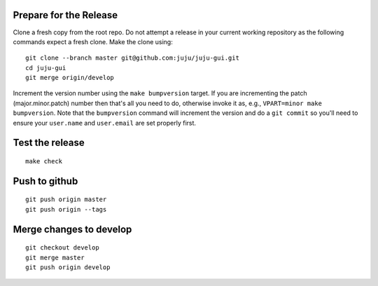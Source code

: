 Prepare for the Release
-----------------------

Clone a fresh copy from the root repo. Do not attempt a release in your
current working repository as the following commands expect a fresh clone.
Make the clone using:

::

     git clone --branch master git@github.com:juju/juju-gui.git
     cd juju-gui
     git merge origin/develop

Increment the version number using the ``make bumpversion`` target.  If you
are incrementing the patch (major.minor.patch) number then that's all you need
to do, otherwise invoke it as, e.g., ``VPART=minor make bumpversion``.  Note
that the ``bumpversion`` command will increment the version and do a ``git
commit`` so you'll need to ensure your ``user.name`` and ``user.email`` are set
properly first.

Test the release
----------------

::

     make check


Push to github
--------------

::

     git push origin master
     git push origin --tags


Merge changes to develop
------------------------

::

     git checkout develop
     git merge master
     git push origin develop
